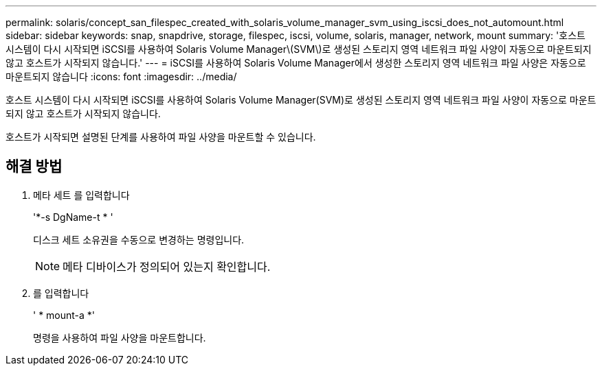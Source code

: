 ---
permalink: solaris/concept_san_filespec_created_with_solaris_volume_manager_svm_using_iscsi_does_not_automount.html 
sidebar: sidebar 
keywords: snap, snapdrive, storage, filespec, iscsi, volume, solaris, manager, network, mount 
summary: '호스트 시스템이 다시 시작되면 iSCSI를 사용하여 Solaris Volume Manager\(SVM\)로 생성된 스토리지 영역 네트워크 파일 사양이 자동으로 마운트되지 않고 호스트가 시작되지 않습니다.' 
---
= iSCSI를 사용하여 Solaris Volume Manager에서 생성한 스토리지 영역 네트워크 파일 사양은 자동으로 마운트되지 않습니다
:icons: font
:imagesdir: ../media/


[role="lead"]
호스트 시스템이 다시 시작되면 iSCSI를 사용하여 Solaris Volume Manager(SVM)로 생성된 스토리지 영역 네트워크 파일 사양이 자동으로 마운트되지 않고 호스트가 시작되지 않습니다.

호스트가 시작되면 설명된 단계를 사용하여 파일 사양을 마운트할 수 있습니다.



== 해결 방법

. 메타 세트 를 입력합니다
+
'*-s DgName-t * '

+
디스크 세트 소유권을 수동으로 변경하는 명령입니다.

+

NOTE: 메타 디바이스가 정의되어 있는지 확인합니다.

. 를 입력합니다
+
' * mount-a *'

+
명령을 사용하여 파일 사양을 마운트합니다.


